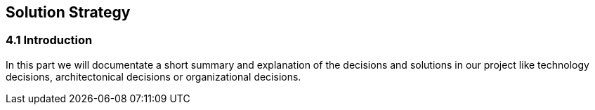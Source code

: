 [[section-solution-strategy]]
== Solution Strategy


[role="arc42help"]
=== 4.1 Introduction
In this part we will documentate a short summary and explanation of the decisions and solutions in our project like technology decisions, architectonical decisions or organizational decisions.
 
